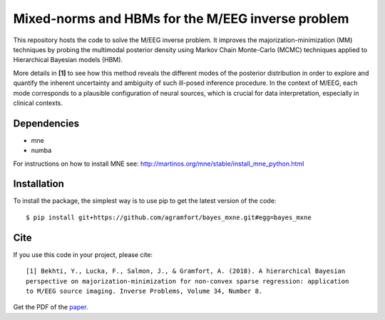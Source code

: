 Mixed-norms and HBMs for the M/EEG inverse problem
==================================================

|Travis|_

.. |Travis| image:: https://api.travis-ci.org/agramfort/bayes_mxne.svg?branch=master
.. _Travis: https://travis-ci.org/agramfort/bayes_mxne


This repository hosts the code to solve the M/EEG inverse problem. It improves the majorization-minimization (MM) techniques by probing the multimodal posterior density using Markov Chain Monte-Carlo (MCMC) techniques applied to Hierarchical Bayesian models (HBM).

More details in **[1]** to see how this method reveals the different modes of the posterior distribution in order to explore and quantify the inherent uncertainty and ambiguity of such ill-posed inference procedure. In the context of M/EEG, each mode corresponds to a plausible configuration of neural sources, which is crucial for data interpretation, especially in clinical contexts.

Dependencies
------------

* mne
* numba

For instructions on how to install MNE see: http://martinos.org/mne/stable/install_mne_python.html

Installation
------------

To install the package, the simplest way is to use pip to get the latest version of the code::

  $ pip install git+https://github.com/agramfort/bayes_mxne.git#egg=bayes_mxne

Cite
----

If you use this code in your project, please cite::

    [1] Bekhti, Y., Lucka, F., Salmon, J., & Gramfort, A. (2018). A hierarchical Bayesian
    perspective on majorization-minimization for non-convex sparse regression: application
    to M/EEG source imaging. Inverse Problems, Volume 34, Number 8.

Get the PDF of the `paper <http://iopscience.iop.org/article/10.1088/1361-6420/aac9b3/pdf>`_.
